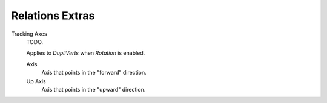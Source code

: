 .. _bpy.types.Object.track_axis:
.. _bpy.types.Object.up_axis:
.. _bpy.types.Object.use_extra:

****************
Relations Extras
****************

Tracking Axes
   TODO.

   Applies to *DupliVerts* when *Rotation* is enabled.

   Axis
      Axis that points in the "forward" direction.
   Up Axis
      Axis that points in the "upward" direction.
